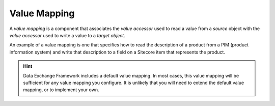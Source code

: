 Value Mapping
=======================================

A *value mapping* is a component that associates the  
*value accessor* used to read a value from a *source*
object with the *value accessor* used to write a value
to a *target object*. 

An example of a value mapping is one that specifies how to
read the description of a product from a PIM (product 
information system) and write that description to a field 
on a Sitecore item that represents the product.  

.. hint::

    Data Exchange Framework includes a default value mapping. 
    In most cases, this value mapping will be sufficient for 
    any value mapping you configure. It is unlikely that you 
    will need to extend the default value mapping, or to 
    implement your own.
